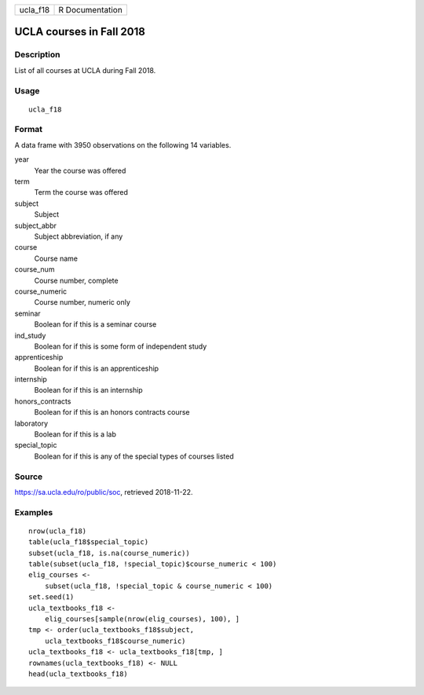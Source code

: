 ======== ===============
ucla_f18 R Documentation
======== ===============

UCLA courses in Fall 2018
-------------------------

Description
~~~~~~~~~~~

List of all courses at UCLA during Fall 2018.

Usage
~~~~~

::

   ucla_f18

Format
~~~~~~

A data frame with 3950 observations on the following 14 variables.

year
   Year the course was offered

term
   Term the course was offered

subject
   Subject

subject_abbr
   Subject abbreviation, if any

course
   Course name

course_num
   Course number, complete

course_numeric
   Course number, numeric only

seminar
   Boolean for if this is a seminar course

ind_study
   Boolean for if this is some form of independent study

apprenticeship
   Boolean for if this is an apprenticeship

internship
   Boolean for if this is an internship

honors_contracts
   Boolean for if this is an honors contracts course

laboratory
   Boolean for if this is a lab

special_topic
   Boolean for if this is any of the special types of courses listed

Source
~~~~~~

https://sa.ucla.edu/ro/public/soc, retrieved 2018-11-22.

Examples
~~~~~~~~

::


   nrow(ucla_f18)
   table(ucla_f18$special_topic)
   subset(ucla_f18, is.na(course_numeric))
   table(subset(ucla_f18, !special_topic)$course_numeric < 100)
   elig_courses <-
       subset(ucla_f18, !special_topic & course_numeric < 100)
   set.seed(1)
   ucla_textbooks_f18 <-
       elig_courses[sample(nrow(elig_courses), 100), ]
   tmp <- order(ucla_textbooks_f18$subject,
       ucla_textbooks_f18$course_numeric)
   ucla_textbooks_f18 <- ucla_textbooks_f18[tmp, ]
   rownames(ucla_textbooks_f18) <- NULL
   head(ucla_textbooks_f18)
